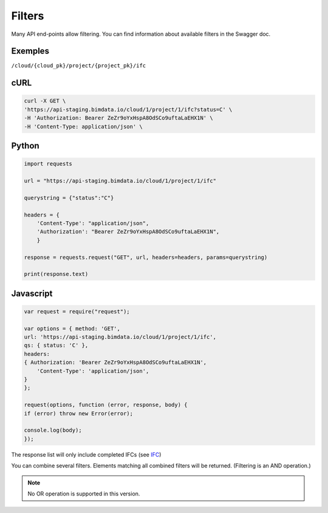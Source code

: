 .. index::
   single: filters
   module: __topics__
   module: topic


=========
Filters
=========

Many API end-points allow filtering.
You can find information about available filters in the Swagger doc.

Exemples
=========

``/cloud/{cloud_pk}/project/{project_pk}/ifc``

cURL
=========

.. code-block:: bash

    curl -X GET \
    'https://api-staging.bimdata.io/cloud/1/project/1/ifc?status=C' \
    -H 'Authorization: Bearer ZeZr9oYxHspA8OdSCo9uftaLaEHX1N' \
    -H 'Content-Type: application/json' \

Python
=========

.. code-block:: python

    import requests

    url = "https://api-staging.bimdata.io/cloud/1/project/1/ifc"

    querystring = {"status":"C"}

    headers = {
        'Content-Type': "application/json",
        'Authorization': "Bearer ZeZr9oYxHspA8OdSCo9uftaLaEHX1N",
        }

    response = requests.request("GET", url, headers=headers, params=querystring)

    print(response.text)


Javascript
===========

.. code-block:: javascript

    var request = require("request");

    var options = { method: 'GET',
    url: 'https://api-staging.bimdata.io/cloud/1/project/1/ifc',
    qs: { status: 'C' },
    headers:
    { Authorization: 'Bearer ZeZr9oYxHspA8OdSCo9uftaLaEHX1N',
        'Content-Type': 'application/json',
    }
    };

    request(options, function (error, response, body) {
    if (error) throw new Error(error);

    console.log(body);
    });

The response list will only include completed IFCs (see `IFC <core_ressources/ifc>`_)

You can combine several filters. Elements matching all combined filters will be returned. (Filtering is an AND operation.)


.. note::

    No OR operation is supported in this version.
